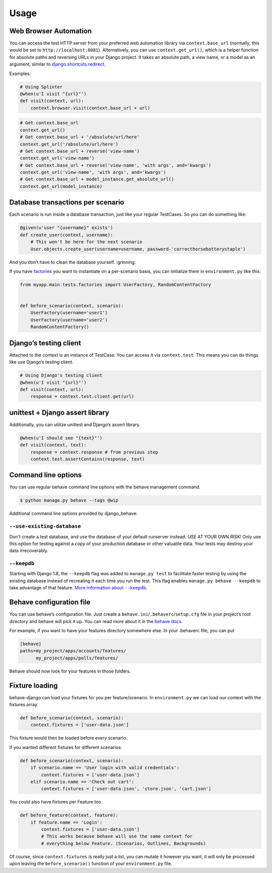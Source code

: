 Usage
=====

Web Browser Automation
----------------------

You can access the test HTTP server from your preferred web automation
library via ``context.base_url`` (normally, this would be set to
``http://localhost:8081``).  Alternatively, you can use
``context.get_url()``, which is a helper function for absolute paths and
reversing URLs in your Django project.  It takes an absolute path, a view
name, or a model as an argument, similar to `django.shortcuts.redirect`_.

Examples:

.. code:: python

    # Using Splinter
    @when(u'I visit "{url}"')
    def visit(context, url):
        context.browser.visit(context.base_url + url)

.. code:: python

    # Get context.base_url
    context.get_url()
    # Get context.base_url + '/absolute/url/here'
    context.get_url('/absolute/url/here')
    # Get context.base_url + reverse('view-name')
    context.get_url('view-name')
    # Get context.base_url + reverse('view-name', 'with args', and='kwargs')
    context.get_url('view-name', 'with args', and='kwargs')
    # Get context.base_url + model_instance.get_absolute_url()
    context.get_url(model_instance)

Database transactions per scenario
----------------------------------

Each scenario is run inside a database transaction, just like your
regular TestCases.  So you can do something like:

.. code:: python

    @given(u'user "{username}" exists')
    def create_user(context, username):
        # This won't be here for the next scenario
        User.objects.create_user(username=username, password-'correcthorsebatterystaple')

And you don’t have to clean the database yourself.  :grinning:

If you have `factories`_ you want to instantiate on a per-scenario basis,
you can initialize them in ``environment.py`` like this:

.. code:: python

    from myapp.main.tests.factories import UserFactory, RandomContentFactory


    def before_scenario(context, scenario):
        UserFactory(username='user1')
        UserFactory(username='user2')
        RandomContentFactory()

Django’s testing client
-----------------------

Attached to the context is an instance of TestCase.  You can access it
via ``context.test``.  This means you can do things like use Django’s
testing client.

.. code:: python

    # Using Django's testing client
    @when(u'I visit "{url}"')
    def visit(context, url):
        response = context.test.client.get(url)

unittest + Django assert library
--------------------------------

Additionally, you can utilize unittest and Django’s assert library.

.. code:: python

    @when(u'I should see "{text}"')
    def visit(context, text):
        response = context.response # from previous step
        context.test.assertContains(response, text)

Command line options
--------------------

You can use regular behave command line options with the behave
management command.

.. code:: bash

    $ python manage.py behave --tags @wip

Additional command line options provided by django_behave:

``--use-existing-database``
***************************

Don't create a test database, and use the database of your default runserver
instead. USE AT YOUR OWN RISK! Only use this option for testing against a
*copy* of your production database or other valuable data. Your tests may
destroy your data irrecoverably.

``--keepdb``
************

Starting with Django 1.8, the ``--keepdb`` flag was added to ``manage.py test``
to facilitate faster testing by using the existing database instead of
recreating it each time you run the test. This flag enables
``manage.py behave --keepdb`` to take advantage of that feature.
|keepdb docs|_.

Behave configuration file
-------------------------

You can use behave’s configuration file.  Just create a
``behave.ini``/``.behaverc``/``setup.cfg`` file in your project’s root
directory and behave will pick it up.  You can read more about it in the
`behave docs`_.

For example, if you want to have your features directory somewhere else.
In your .behaverc file, you can put

.. code:: ini

    [behave]
    paths=my_project/apps/accounts/features/
          my_project/apps/polls/features/

Behave should now look for your features in those folders.

Fixture loading
---------------

behave-django can load your fixtures for you per feature/scenario.  In
``environment.py`` we can load our context with the fixtures array.

.. code:: python

    def before_scenario(context, scenario):
        context.fixtures = ['user-data.json']

This fixture would then be loaded before every scenario.

If you wanted different fixtures for different scenarios:

.. code:: python

    def before_scenario(context, scenario):
        if scenario.name == 'User login with valid credentials':
            context.fixtures = ['user-data.json']
        elif scenario.name == 'Check out cart':
            context.fixtures = ['user-data.json', 'store.json', 'cart.json']

You could also have fixtures per Feature too

.. code:: python

    def before_feature(context, feature):
        if feature.name == 'Login':
            context.fixtures = ['user-data.json']
            # This works because behave will use the same context for
            # everything below Feature. (Scenarios, Outlines, Backgrounds)

Of course, since ``context.fixtures`` is really just a list, you can
mutate it however you want, it will only be processed upon leaving the
``before_scenario()`` function of your ``environment.py`` file.

.. _django.shortcuts.redirect: https://docs.djangoproject.com/en/dev/topics/http/shortcuts/#redirect
.. _factories: https://factoryboy.readthedocs.org/en/latest/
.. _behave docs: https://pythonhosted.org/behave/behave.html#configuration-files
.. |keepdb docs| replace:: More information about ``--keepdb``
.. _keepdb docs: http://docs.python.org/library/optparse.html
